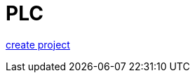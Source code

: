 = PLC


https://github.com/bachmann-m200/howto/blob/master/plc/create_project/README.adoc[create project]


./create_project/README.adoc[create project]


